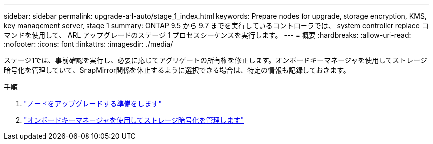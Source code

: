 ---
sidebar: sidebar 
permalink: upgrade-arl-auto/stage_1_index.html 
keywords: Prepare nodes for upgrade, storage encryption, KMS, key management server, stage 1 
summary: ONTAP 9.5 から 9.7 までを実行しているコントローラでは、 system controller replace コマンドを使用して、 ARL アップグレードのステージ 1 プロセスシーケンスを実行します。 
---
= 概要
:hardbreaks:
:allow-uri-read: 
:nofooter: 
:icons: font
:linkattrs: 
:imagesdir: ./media/


[role="lead"]
ステージ1では、事前確認を実行し、必要に応じてアグリゲートの所有権を修正します。オンボードキーマネージャを使用してストレージ暗号化を管理していて、SnapMirror関係を休止するように選択できる場合は、特定の情報も記録しておきます。

.手順
. link:prepare_nodes_for_upgrade.html["ノードをアップグレードする準備をします"]
. link:manage_storage_encryption_using_okm.html["オンボードキーマネージャを使用してストレージ暗号化を管理します"]

